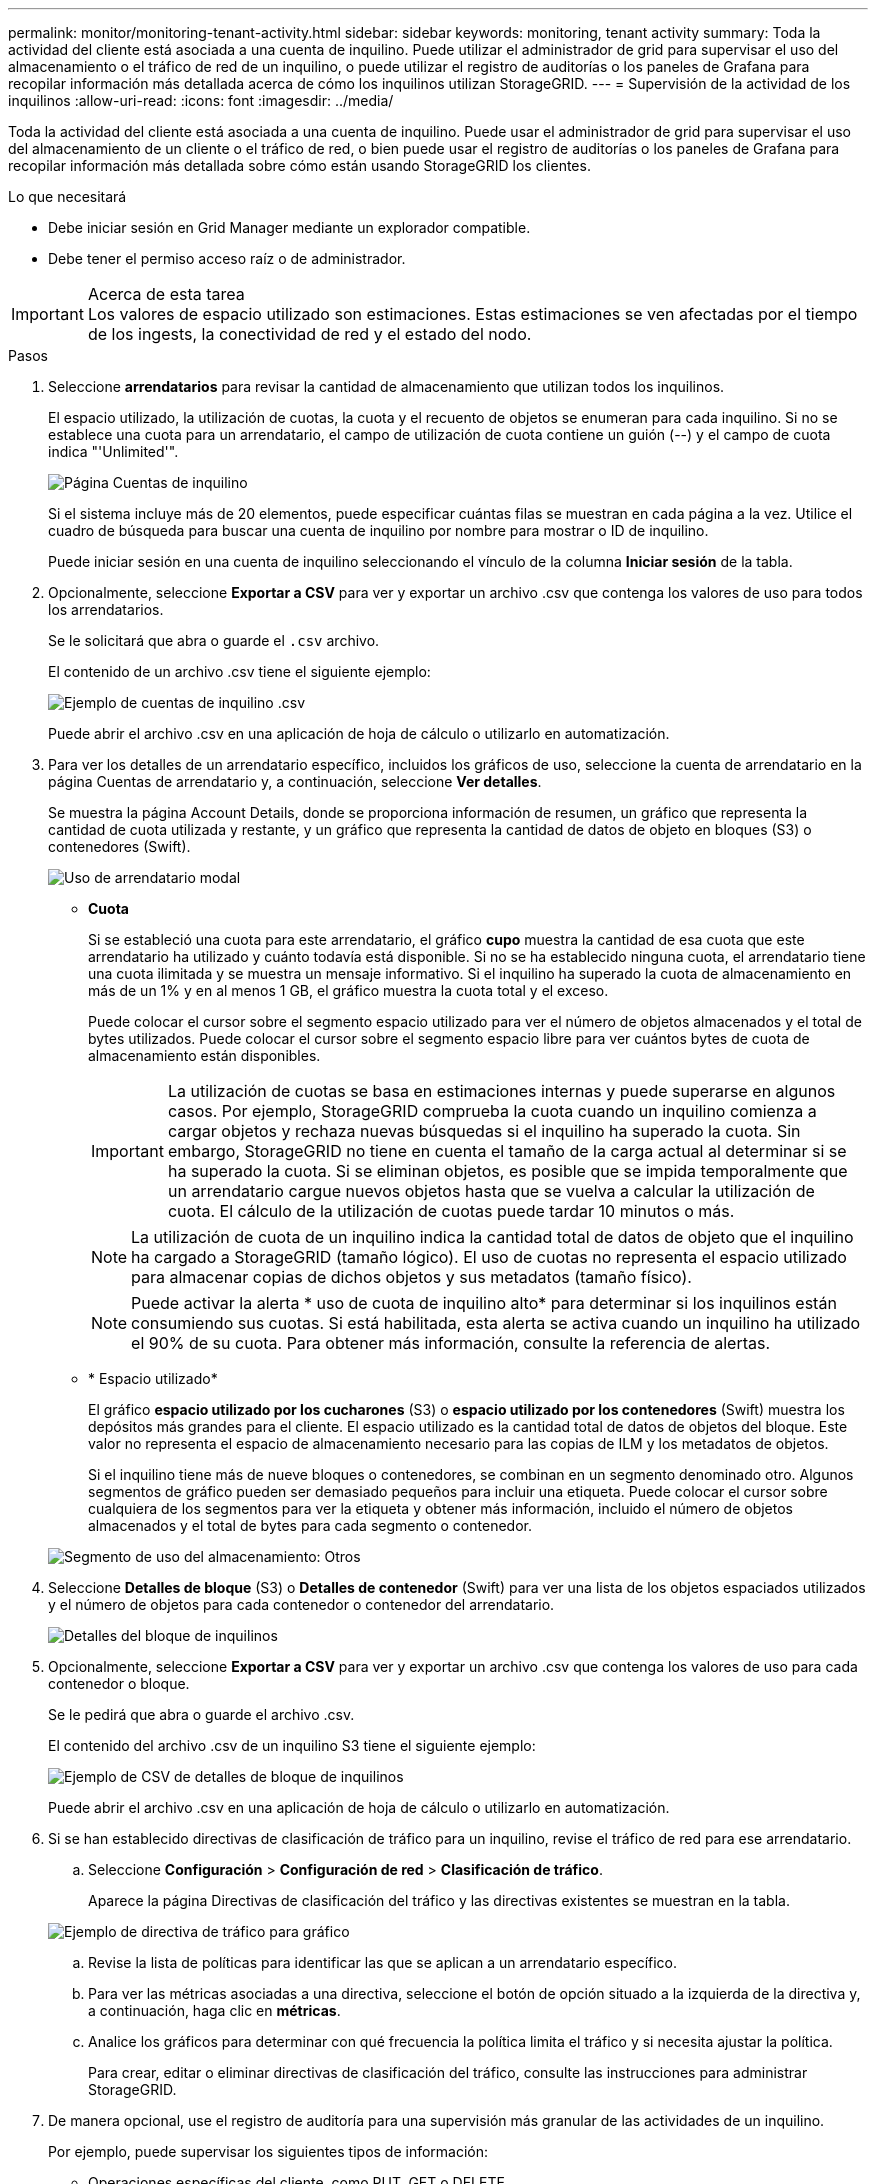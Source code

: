 ---
permalink: monitor/monitoring-tenant-activity.html 
sidebar: sidebar 
keywords: monitoring, tenant activity 
summary: Toda la actividad del cliente está asociada a una cuenta de inquilino. Puede utilizar el administrador de grid para supervisar el uso del almacenamiento o el tráfico de red de un inquilino, o puede utilizar el registro de auditorías o los paneles de Grafana para recopilar información más detallada acerca de cómo los inquilinos utilizan StorageGRID. 
---
= Supervisión de la actividad de los inquilinos
:allow-uri-read: 
:icons: font
:imagesdir: ../media/


[role="lead"]
Toda la actividad del cliente está asociada a una cuenta de inquilino. Puede usar el administrador de grid para supervisar el uso del almacenamiento de un cliente o el tráfico de red, o bien puede usar el registro de auditorías o los paneles de Grafana para recopilar información más detallada sobre cómo están usando StorageGRID los clientes.

.Lo que necesitará
* Debe iniciar sesión en Grid Manager mediante un explorador compatible.
* Debe tener el permiso acceso raíz o de administrador.


.Acerca de esta tarea

IMPORTANT: Los valores de espacio utilizado son estimaciones. Estas estimaciones se ven afectadas por el tiempo de los ingests, la conectividad de red y el estado del nodo.

.Pasos
. Seleccione *arrendatarios* para revisar la cantidad de almacenamiento que utilizan todos los inquilinos.
+
El espacio utilizado, la utilización de cuotas, la cuota y el recuento de objetos se enumeran para cada inquilino. Si no se establece una cuota para un arrendatario, el campo de utilización de cuota contiene un guión (--) y el campo de cuota indica "'Unlimited'".

+
image::../media/tenant_accounts_page.png[Página Cuentas de inquilino]

+
Si el sistema incluye más de 20 elementos, puede especificar cuántas filas se muestran en cada página a la vez. Utilice el cuadro de búsqueda para buscar una cuenta de inquilino por nombre para mostrar o ID de inquilino.

+
Puede iniciar sesión en una cuenta de inquilino seleccionando el vínculo de la columna *Iniciar sesión* de la tabla.

. Opcionalmente, seleccione *Exportar a CSV* para ver y exportar un archivo .csv que contenga los valores de uso para todos los arrendatarios.
+
Se le solicitará que abra o guarde el `.csv` archivo.

+
El contenido de un archivo .csv tiene el siguiente ejemplo:

+
image::../media/tenant_accounts_example_csv.png[Ejemplo de cuentas de inquilino .csv]

+
Puede abrir el archivo .csv en una aplicación de hoja de cálculo o utilizarlo en automatización.

. Para ver los detalles de un arrendatario específico, incluidos los gráficos de uso, seleccione la cuenta de arrendatario en la página Cuentas de arrendatario y, a continuación, seleccione *Ver detalles*.
+
Se muestra la página Account Details, donde se proporciona información de resumen, un gráfico que representa la cantidad de cuota utilizada y restante, y un gráfico que representa la cantidad de datos de objeto en bloques (S3) o contenedores (Swift).

+
image::../media/tenant_usage_modal.png[Uso de arrendatario modal]

+
** *Cuota*
+
Si se estableció una cuota para este arrendatario, el gráfico *cupo* muestra la cantidad de esa cuota que este arrendatario ha utilizado y cuánto todavía está disponible. Si no se ha establecido ninguna cuota, el arrendatario tiene una cuota ilimitada y se muestra un mensaje informativo. Si el inquilino ha superado la cuota de almacenamiento en más de un 1% y en al menos 1 GB, el gráfico muestra la cuota total y el exceso.

+
Puede colocar el cursor sobre el segmento espacio utilizado para ver el número de objetos almacenados y el total de bytes utilizados. Puede colocar el cursor sobre el segmento espacio libre para ver cuántos bytes de cuota de almacenamiento están disponibles.

+

IMPORTANT: La utilización de cuotas se basa en estimaciones internas y puede superarse en algunos casos. Por ejemplo, StorageGRID comprueba la cuota cuando un inquilino comienza a cargar objetos y rechaza nuevas búsquedas si el inquilino ha superado la cuota. Sin embargo, StorageGRID no tiene en cuenta el tamaño de la carga actual al determinar si se ha superado la cuota. Si se eliminan objetos, es posible que se impida temporalmente que un arrendatario cargue nuevos objetos hasta que se vuelva a calcular la utilización de cuota. El cálculo de la utilización de cuotas puede tardar 10 minutos o más.

+

NOTE: La utilización de cuota de un inquilino indica la cantidad total de datos de objeto que el inquilino ha cargado a StorageGRID (tamaño lógico). El uso de cuotas no representa el espacio utilizado para almacenar copias de dichos objetos y sus metadatos (tamaño físico).

+

NOTE: Puede activar la alerta * uso de cuota de inquilino alto* para determinar si los inquilinos están consumiendo sus cuotas. Si está habilitada, esta alerta se activa cuando un inquilino ha utilizado el 90% de su cuota. Para obtener más información, consulte la referencia de alertas.

** * Espacio utilizado*
+
El gráfico *espacio utilizado por los cucharones* (S3) o *espacio utilizado por los contenedores* (Swift) muestra los depósitos más grandes para el cliente. El espacio utilizado es la cantidad total de datos de objetos del bloque. Este valor no representa el espacio de almacenamiento necesario para las copias de ILM y los metadatos de objetos.

+
Si el inquilino tiene más de nueve bloques o contenedores, se combinan en un segmento denominado otro. Algunos segmentos de gráfico pueden ser demasiado pequeños para incluir una etiqueta. Puede colocar el cursor sobre cualquiera de los segmentos para ver la etiqueta y obtener más información, incluido el número de objetos almacenados y el total de bytes para cada segmento o contenedor.

+
image::../media/tenant_dashboard_storage_usage_segment_other.png[Segmento de uso del almacenamiento: Otros]



. Seleccione *Detalles de bloque* (S3) o *Detalles de contenedor* (Swift) para ver una lista de los objetos espaciados utilizados y el número de objetos para cada contenedor o contenedor del arrendatario.
+
image::../media/tenant_bucket_details.png[Detalles del bloque de inquilinos]

. Opcionalmente, seleccione *Exportar a CSV* para ver y exportar un archivo .csv que contenga los valores de uso para cada contenedor o bloque.
+
Se le pedirá que abra o guarde el archivo .csv.

+
El contenido del archivo .csv de un inquilino S3 tiene el siguiente ejemplo:

+
image::../media/tenant_bucket_details_csv.png[Ejemplo de CSV de detalles de bloque de inquilinos]

+
Puede abrir el archivo .csv en una aplicación de hoja de cálculo o utilizarlo en automatización.

. Si se han establecido directivas de clasificación de tráfico para un inquilino, revise el tráfico de red para ese arrendatario.
+
.. Seleccione *Configuración* > *Configuración de red* > *Clasificación de tráfico*.
+
Aparece la página Directivas de clasificación del tráfico y las directivas existentes se muestran en la tabla.

+
image::../media/traffic_classification_policies_main_screen_w_examples.png[Ejemplo de directiva de tráfico para gráfico]

.. Revise la lista de políticas para identificar las que se aplican a un arrendatario específico.
.. Para ver las métricas asociadas a una directiva, seleccione el botón de opción situado a la izquierda de la directiva y, a continuación, haga clic en *métricas*.
.. Analice los gráficos para determinar con qué frecuencia la política limita el tráfico y si necesita ajustar la política.
+
Para crear, editar o eliminar directivas de clasificación del tráfico, consulte las instrucciones para administrar StorageGRID.



. De manera opcional, use el registro de auditoría para una supervisión más granular de las actividades de un inquilino.
+
Por ejemplo, puede supervisar los siguientes tipos de información:

+
** Operaciones específicas del cliente, como PUT, GET o DELETE
** Tamaños de objeto
** La regla de ILM se aplica a los objetos
** La IP de origen de las solicitudes del cliente


+
Los registros de auditoría se escriben en archivos de texto que se pueden analizar con la herramienta de análisis de registros que elija. Esto le permite comprender mejor las actividades de los clientes o implementar modelos sofisticados de pago por uso y facturación. Consulte las instrucciones para comprender los mensajes de auditoría para obtener más información.

. De manera opcional, utilice las métricas de Prometheus para generar informes sobre la actividad de inquilinos:
+
** En Grid Manager, seleccione *Soporte* > *Herramientas* > *métricas*. Puede usar consolas existentes, como S3 Overview, para revisar las actividades del cliente.
+

IMPORTANT: Las herramientas disponibles en la página Metrics están destinadas principalmente al soporte técnico. Algunas funciones y elementos de menú de estas herramientas no son intencionalmente funcionales.

** Seleccione *Ayuda* > *Documentación de API*. Puede utilizar las métricas de la sección Métricas de la API de gestión de grid para crear reglas de alerta y paneles personalizados para la actividad de inquilinos.




.Información relacionada
link:alerts-reference.html["Referencia de alertas"]

link:../audit/index.html["Revisar los registros de auditoría"]

link:../admin/index.html["Administre StorageGRID"]

link:reviewing-support-metrics.html["Revisión de las métricas de soporte"]
